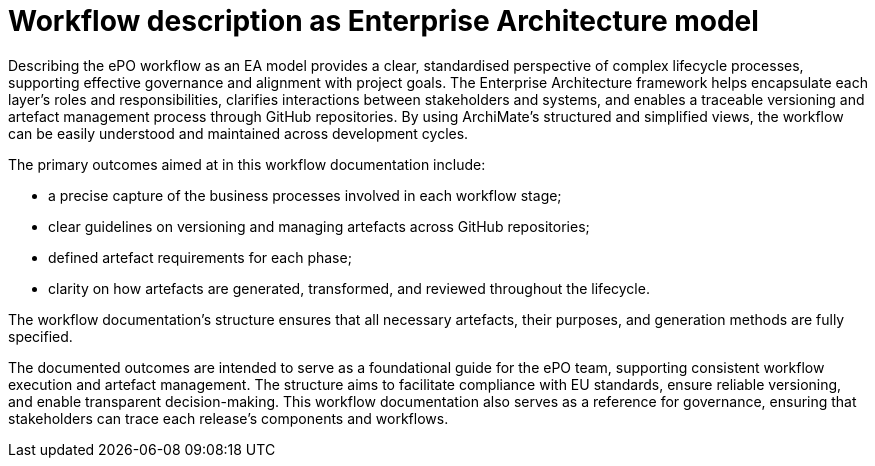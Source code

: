 = Workflow description as Enterprise Architecture model

Describing the ePO workflow as an EA model provides a clear, standardised perspective of complex lifecycle processes, supporting effective governance and alignment with project goals. The Enterprise Architecture framework helps encapsulate each layer's roles and responsibilities, clarifies interactions between stakeholders and systems, and enables a traceable versioning and artefact management process through GitHub repositories. By using ArchiMate’s structured and simplified views, the workflow can be easily understood and maintained across development cycles.


The primary outcomes aimed at in this workflow documentation include:

* a precise capture of the business processes involved in each workflow stage;
* clear guidelines on versioning and managing artefacts across GitHub repositories;
* defined artefact requirements for each phase;
* clarity on how artefacts are generated, transformed, and reviewed throughout the lifecycle.

The workflow documentation’s structure ensures that all necessary artefacts, their purposes, and generation methods are fully specified.

The documented outcomes are intended to serve as a foundational guide for the ePO team, supporting consistent workflow execution and artefact management. The structure aims to facilitate compliance with EU standards, ensure reliable versioning, and enable transparent decision-making. This workflow documentation also serves as a reference for governance, ensuring that stakeholders can trace each release’s components and workflows.
